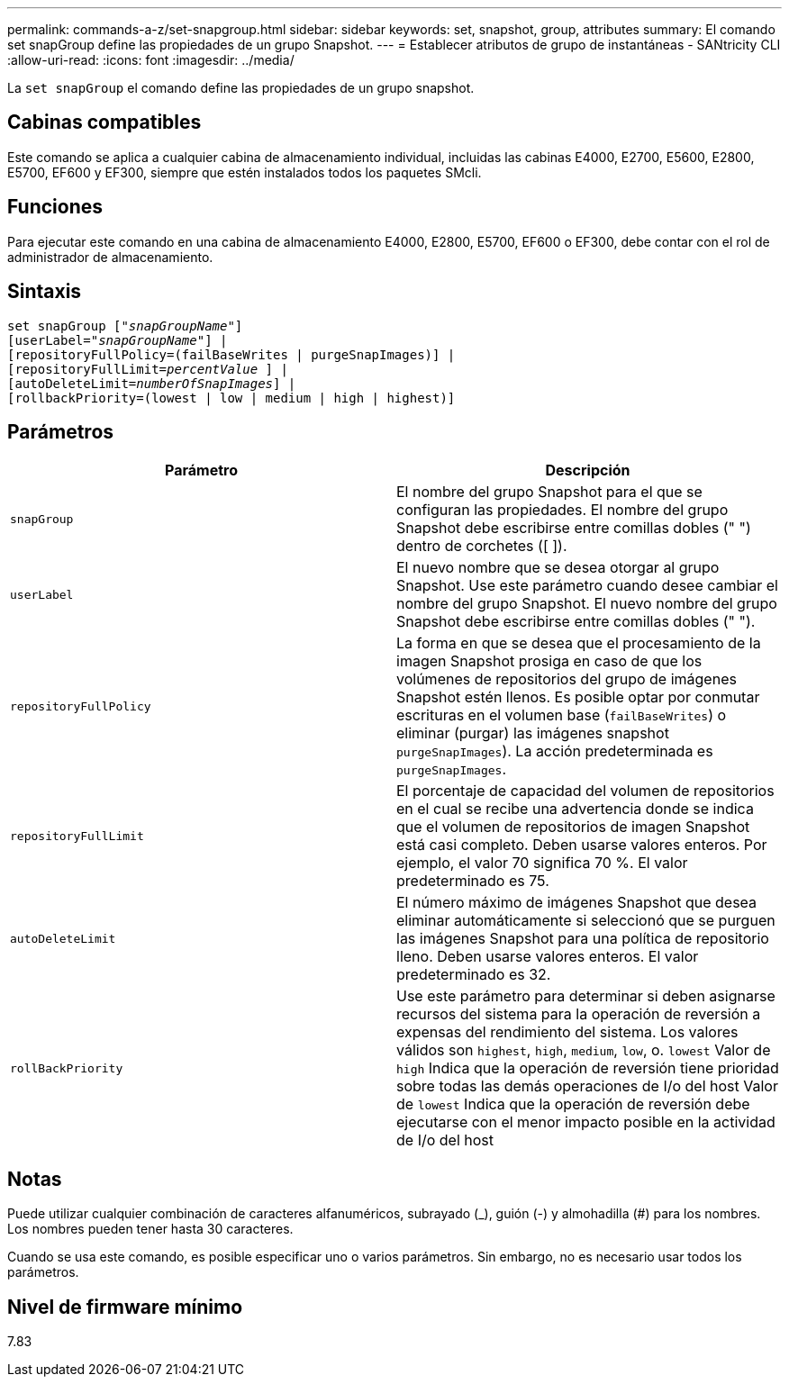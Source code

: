 ---
permalink: commands-a-z/set-snapgroup.html 
sidebar: sidebar 
keywords: set, snapshot, group, attributes 
summary: El comando set snapGroup define las propiedades de un grupo Snapshot. 
---
= Establecer atributos de grupo de instantáneas - SANtricity CLI
:allow-uri-read: 
:icons: font
:imagesdir: ../media/


[role="lead"]
La `set snapGroup` el comando define las propiedades de un grupo snapshot.



== Cabinas compatibles

Este comando se aplica a cualquier cabina de almacenamiento individual, incluidas las cabinas E4000, E2700, E5600, E2800, E5700, EF600 y EF300, siempre que estén instalados todos los paquetes SMcli.



== Funciones

Para ejecutar este comando en una cabina de almacenamiento E4000, E2800, E5700, EF600 o EF300, debe contar con el rol de administrador de almacenamiento.



== Sintaxis

[source, cli, subs="+macros"]
----
set snapGroup pass:quotes[["_snapGroupName_"]]
[userLabel=pass:quotes["_snapGroupName_"]] |
[repositoryFullPolicy=(failBaseWrites | purgeSnapImages)] |
[repositoryFullLimit=pass:quotes[_percentValue_] ] |
[autoDeleteLimit=pass:quotes[_numberOfSnapImages_]] |
[rollbackPriority=(lowest | low | medium | high | highest)]
----


== Parámetros

[cols="2*"]
|===
| Parámetro | Descripción 


 a| 
`snapGroup`
 a| 
El nombre del grupo Snapshot para el que se configuran las propiedades. El nombre del grupo Snapshot debe escribirse entre comillas dobles (" ") dentro de corchetes ([ ]).



 a| 
`userLabel`
 a| 
El nuevo nombre que se desea otorgar al grupo Snapshot. Use este parámetro cuando desee cambiar el nombre del grupo Snapshot. El nuevo nombre del grupo Snapshot debe escribirse entre comillas dobles (" ").



 a| 
`repositoryFullPolicy`
 a| 
La forma en que se desea que el procesamiento de la imagen Snapshot prosiga en caso de que los volúmenes de repositorios del grupo de imágenes Snapshot estén llenos. Es posible optar por conmutar escrituras en el volumen base (`failBaseWrites`) o eliminar (purgar) las imágenes snapshot  `purgeSnapImages`). La acción predeterminada es `purgeSnapImages`.



 a| 
`repositoryFullLimit`
 a| 
El porcentaje de capacidad del volumen de repositorios en el cual se recibe una advertencia donde se indica que el volumen de repositorios de imagen Snapshot está casi completo. Deben usarse valores enteros. Por ejemplo, el valor 70 significa 70 %. El valor predeterminado es 75.



 a| 
`autoDeleteLimit`
 a| 
El número máximo de imágenes Snapshot que desea eliminar automáticamente si seleccionó que se purguen las imágenes Snapshot para una política de repositorio lleno. Deben usarse valores enteros. El valor predeterminado es 32.



 a| 
`rollBackPriority`
 a| 
Use este parámetro para determinar si deben asignarse recursos del sistema para la operación de reversión a expensas del rendimiento del sistema. Los valores válidos son `highest`, `high`, `medium`, `low`, o. `lowest` Valor de `high` Indica que la operación de reversión tiene prioridad sobre todas las demás operaciones de I/o del host Valor de `lowest` Indica que la operación de reversión debe ejecutarse con el menor impacto posible en la actividad de I/o del host

|===


== Notas

Puede utilizar cualquier combinación de caracteres alfanuméricos, subrayado (_), guión (-) y almohadilla (#) para los nombres. Los nombres pueden tener hasta 30 caracteres.

Cuando se usa este comando, es posible especificar uno o varios parámetros. Sin embargo, no es necesario usar todos los parámetros.



== Nivel de firmware mínimo

7.83
